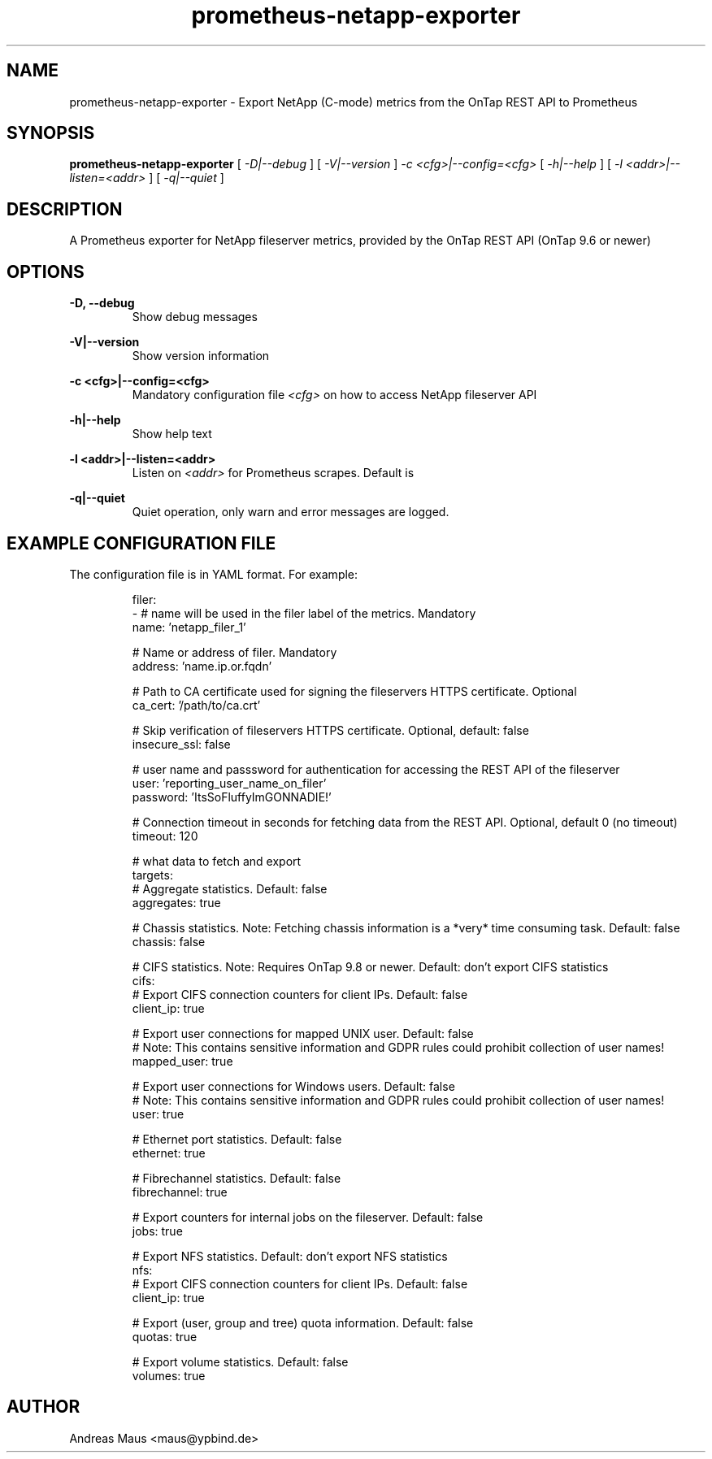 .TH prometheus-netapp-exporter 1 "February 25th, 2022" "Version 1.0.0"
.SH NAME
prometheus-netapp-exporter -  Export NetApp (C-mode) metrics from the OnTap REST API to Prometheus

.SH SYNOPSIS
.B
prometheus-netapp-exporter
[
.I
-D|--debug
]
[
.I
-V|--version
]
.I
-c <cfg>|--config=<cfg>
[
.I
-h|--help
]
[
.I
-l <addr>|--listen=<addr>
]
[
.I
-q|--quiet
]
.SH DESCRIPTION
A Prometheus exporter for NetApp fileserver metrics, provided by the OnTap REST API (OnTap 9.6 or newer)

.SH OPTIONS
.B -D, --debug
.br
.RS
Show debug messages
.RE

.B -V|--version
.br
.RS
Show version information
.RE

.B -c <cfg>|--config=<cfg>
.br
.RS
Mandatory configuration file
.I <cfg>
on how to access NetApp fileserver API
.RE

.B -h|--help
.br
.RS
Show help text
.RE

.B -l <addr>|--listen=<addr>
.br
.RS
Listen on
.I <addr>
for Prometheus scrapes. Default is 
.RE

.B -q|--quiet
.br
.RS
Quiet operation, only warn and error messages are logged.
.RE

.SH EXAMPLE CONFIGURATION FILE
The configuration file is in YAML format. For example:

.RS
.nf
filer:
    - # name will be used in the filer label of the metrics. Mandatory
      name: 'netapp_filer_1'

      # Name or address of filer. Mandatory
      address: 'name.ip.or.fqdn'

      # Path to CA certificate used for signing the fileservers HTTPS certificate. Optional
      ca_cert: '/path/to/ca.crt'

      # Skip verification of fileservers HTTPS certificate. Optional, default: false
      insecure_ssl: false

      # user name and passsword for authentication for accessing the REST API of the fileserver
      user: 'reporting_user_name_on_filer'
      password: 'ItsSoFluffyImGONNADIE!'

      # Connection timeout in seconds for fetching data from the REST API. Optional, default 0 (no timeout)
      timeout: 120

      # what data to fetch and export
      targets:
          # Aggregate statistics. Default: false
          aggregates: true

          # Chassis statistics. Note: Fetching chassis information is a *very* time consuming task. Default: false
          chassis: false

          # CIFS statistics. Note: Requires OnTap 9.8 or newer. Default: don't export CIFS statistics
          cifs:
              # Export CIFS connection counters for client IPs. Default: false
              client_ip: true

              # Export user connections for mapped UNIX user. Default: false
              # Note: This contains sensitive information and GDPR rules could prohibit collection of user names!
              mapped_user: true

              # Export user connections for Windows users. Default: false
              # Note: This contains sensitive information and GDPR rules could prohibit collection of user names!
              user: true

          # Ethernet port statistics. Default: false
          ethernet: true

          # Fibrechannel statistics. Default: false
          fibrechannel: true

          # Export counters for internal jobs on the fileserver. Default: false
          jobs: true

          # Export NFS statistics. Default: don't export NFS statistics
          nfs:
              # Export CIFS connection counters for client IPs. Default: false
              client_ip: true

          # Export (user, group and tree) quota information. Default: false
          quotas: true

          # Export volume statistics. Default: false
          volumes: true

.fi
.RE

.SH AUTHOR
Andreas Maus <maus@ypbind.de>

